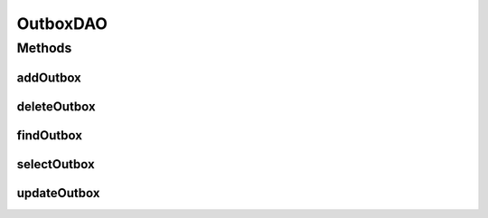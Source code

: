 .. java:import:: hk.hku.cecid.piazza.commons.dao DAO

.. java:import:: hk.hku.cecid.piazza.commons.dao DAOException

.. java:import:: java.util List

OutboxDAO
=========

.. java:package:: hk.hku.cecid.ebms.spa.dao
   :noindex:

.. java:type:: public interface OutboxDAO extends DAO

   :author: Donahue Sze

Methods
-------
addOutbox
^^^^^^^^^

.. java:method:: public void addOutbox(OutboxDVO data) throws DAOException
   :outertype: OutboxDAO

deleteOutbox
^^^^^^^^^^^^

.. java:method:: public void deleteOutbox(OutboxDVO data) throws DAOException
   :outertype: OutboxDAO

findOutbox
^^^^^^^^^^

.. java:method:: public boolean findOutbox(OutboxDVO data) throws DAOException
   :outertype: OutboxDAO

selectOutbox
^^^^^^^^^^^^

.. java:method:: public List selectOutbox() throws DAOException
   :outertype: OutboxDAO

updateOutbox
^^^^^^^^^^^^

.. java:method:: public boolean updateOutbox(OutboxDVO data) throws DAOException
   :outertype: OutboxDAO

